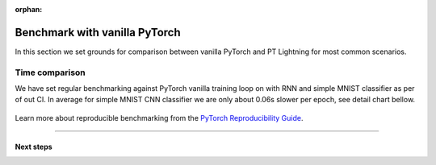 :orphan:

Benchmark with vanilla PyTorch
==============================

In this section we set grounds for comparison between vanilla PyTorch and PT Lightning for most common scenarios.

Time comparison
---------------

We have set regular benchmarking against PyTorch vanilla training loop on with RNN and simple MNIST classifier as per of out CI.
In average for simple MNIST CNN classifier we are only about 0.06s slower per epoch, see detail chart bellow.

.. figure:: ../_static/images/benchmarks/figure-parity-times.png
   :alt: Speed parity to vanilla PT, created on 2020-12-16
   :width: 500


Learn more about reproducible benchmarking from the `PyTorch Reproducibility Guide <https://pytorch.org/docs/stable/notes/randomness.html>`__.


----

**********
Next steps
**********

.. raw:: html

    <div class="display-card-container">
        <div class="row">

.. Add callout items below this line

.. displayitem::
   :header: Find bottlenecks in your models
   :description: Benchmark your own Lightning models
   :button_link: ../tuning/profiler.html
   :col_css: col-md-3
   :height: 180
   :tag: basic

.. raw:: html

        </div>
    </div>
